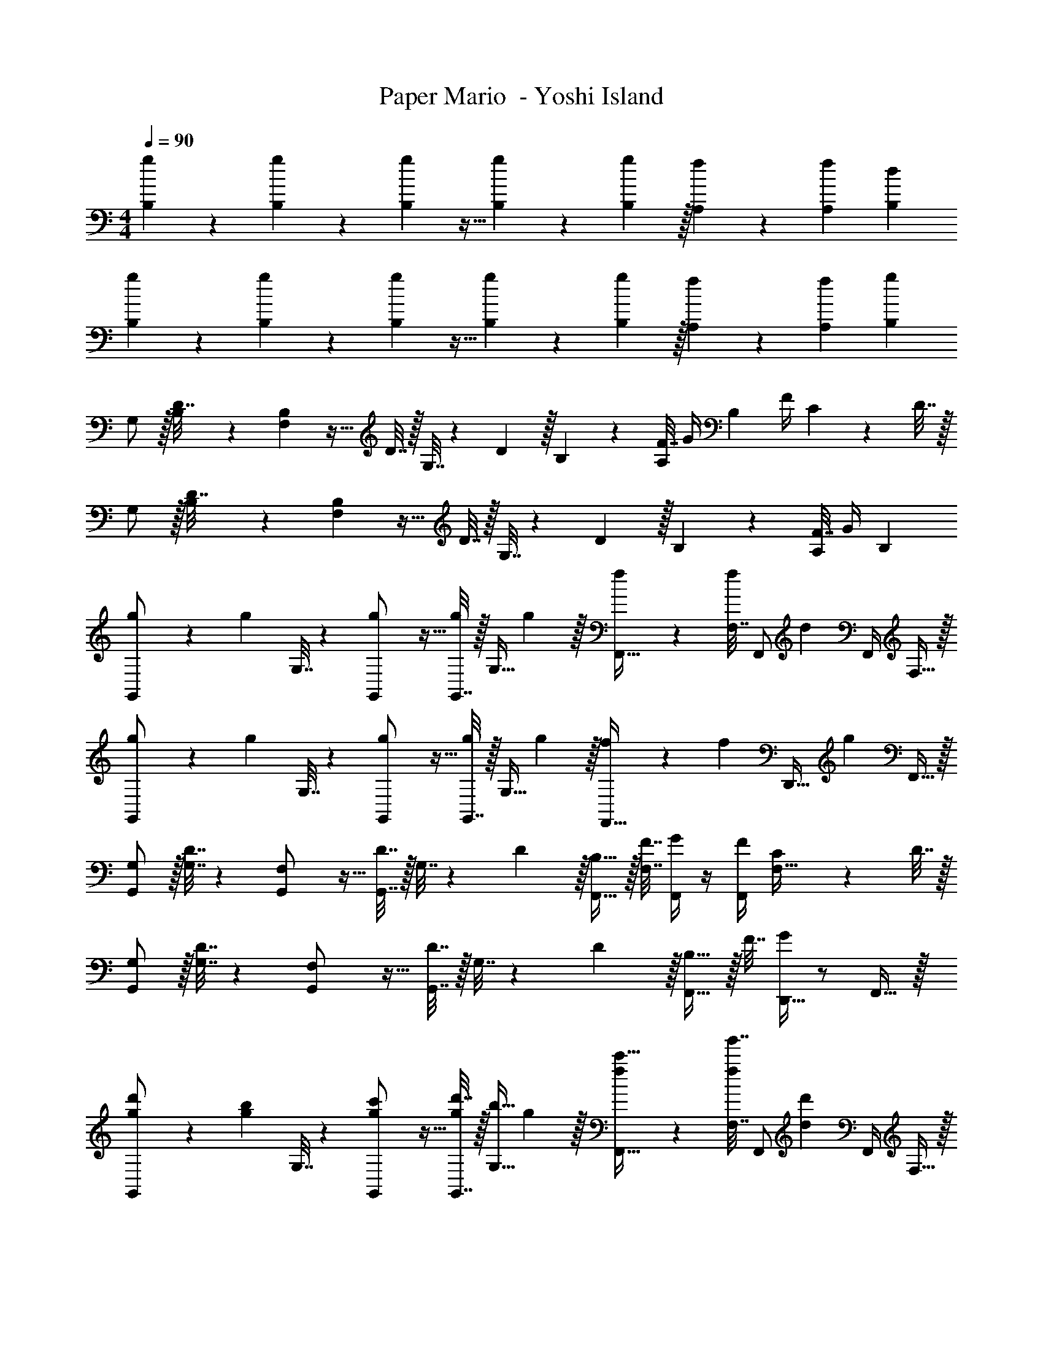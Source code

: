 X: 1
T: Paper Mario  - Yoshi Island
Z: ABC Generated by Starbound Composer
L: 1/4
M: 4/4
Q: 1/4=90
K: C
[g5/18B,5/18] z/72 [g11/24B,11/24] z/36 [g2/9B,2/9] z9/32 [g127/288B,127/288] z/18 [g2/9B,2/9] z/32 [f41/96A,41/96] z7/96 [z15/32f49/96A,49/96] [dB,] 
[g5/18B,5/18] z/72 [g11/24B,11/24] z/36 [g2/9B,2/9] z9/32 [g127/288B,127/288] z/18 [g2/9B,2/9] z/32 [f41/96A,41/96] z7/96 [z15/32f49/96A,49/96] [gB,] 
G,/ z/32 [B,55/288D7/32] z/18 [F,2/9B,19/72] z9/32 D7/32 z/32 G,7/32 z/36 D2/9 z/32 B,3/160 z77/160 [F7/32A,49/96] G/4 [z/4B,] F/4 C2/9 z/36 D7/32 z/32 
G,/ z/32 [B,55/288D7/32] z/18 [F,2/9B,19/72] z9/32 D7/32 z/32 G,7/32 z/36 D2/9 z/32 B,3/160 z77/160 [F7/32A,49/96] G/4 B, 
[g5/18G,,/] z/72 [z23/96g11/24] G,7/32 z/36 [g2/9G,,/] z9/32 [G,,7/32g127/288] z/32 [z71/288G,15/32] g2/9 z/32 [f41/96F,,15/32] z7/96 [F,7/32f49/96] [z/4F,,/] [z/4d] F,,/4 F,15/32 z/32 
[g5/18G,,/] z/72 [z23/96g11/24] G,7/32 z/36 [g2/9G,,/] z9/32 [G,,7/32g127/288] z/32 [z71/288G,15/32] g2/9 z/32 [f41/96F,,23/32] z7/96 [z7/32f49/96] [z/4D,,23/32] [z/g] F,,15/32 z/32 
[G,/G,,/] z/32 [D7/32G,7/32] z/36 [F,2/9G,,/] z9/32 [D7/32G,,7/32] z/32 G,7/32 z/36 D2/9 z/32 [B,15/32F,,15/32] z/32 [F7/32F,7/32] [G/4F,,/] z/4 [F/4F,,/4] [C2/9F,15/32] z/36 D7/32 z/32 
[G,/G,,/] z/32 [D7/32G,7/32] z/36 [F,2/9G,,/] z9/32 [D7/32G,,7/32] z/32 G,7/32 z/36 D2/9 z/32 [B,15/32F,,23/32] z/32 F7/32 [G/4D,,23/32] z/ F,,15/32 z/32 
[d'5/18g5/18G,,/] z/72 [z23/96b11/24g11/24] G,7/32 z/36 [c'2/9g2/9G,,/] z9/32 [d'7/32G,,7/32g127/288] z/32 [z71/288b15/32G,15/32] g2/9 z/32 [f41/96c'15/32F,,15/32] z7/96 [F,7/32g'7/16f49/96] [z/4F,,/] [z/4d'd] F,,/4 F,15/32 z/32 
[d'5/18g5/18G,,/] z/72 [z23/96b11/24g11/24] G,7/32 z/36 [c'2/9g2/9G,,/] z9/32 [d'7/32G,,7/32g127/288] z/32 [z71/288b15/32G,15/32] g2/9 z/32 [f41/96c'15/32F,,23/32] z7/96 [z7/32g7/16f49/96] [z/4D,,23/32] [z/g] F,,15/32 z/32 
[d'5/18g5/18G,,/] z/72 [z23/96b11/24g11/24] G,7/32 z/36 [c'2/9g2/9G,,/] z9/32 [d'7/32G,,7/32g127/288] z/32 [z71/288b15/32G,15/32] g2/9 z/32 [f41/96c'15/32F,,15/32] z7/96 [F,7/32g'7/16f49/96] [z/4F,,/] [z/4d'd] F,,/4 F,15/32 z/32 
[g5/18G,,/c'7/9] z/72 [z23/96g11/24] G,7/32 z/36 [g2/9G,,/d'13/18] z9/32 [G,,7/32g127/288] z/32 [z71/288a'15/32G,15/32] g2/9 z/32 [f41/96F,,23/32d'63/32] z7/96 [z7/32f49/96] [z/4D,,23/32] [z/g] F,,15/32 z/32 
[g5/18G,,/] z/72 [z23/96g11/24] G,7/32 z/36 [g2/9G,,/] z9/32 [G,,7/32g127/288] z/32 [z71/288G,15/32] g2/9 z/32 [f41/96F,,15/32] z7/96 [F,7/32f49/96] [z/4F,,/] [z/4d] F,,/4 F,15/32 z/32 
[g5/18G,,/] z/72 [z23/96g11/24] G,7/32 z/36 [g2/9G,,/] z9/32 [G,,7/32g127/288] z/32 [z71/288G,15/32] g2/9 z/32 [f41/96F,,23/32] z7/96 [z7/32f49/96] [z/4D,,23/32] [z/g] F,,15/32 z/32 
[G,/G,,/] z/32 [D7/32G,7/32] z/36 [F,2/9G,,/] z9/32 [D7/32G,,7/32] z/32 G,7/32 z/36 D2/9 z/32 [B,15/32F,,15/32] z/32 [F7/32F,7/32] [G/4F,,/] z/4 [F/4F,,/4] [C2/9F,15/32] z/36 D7/32 z/32 
[G,/G,,/] z/32 [D7/32G,7/32] z/36 [F,2/9G,,/] z9/32 [D7/32G,,7/32] z/32 G,7/32 z/36 D2/9 z/32 [B,15/32F,,23/32] z/32 F7/32 [G/4D,,23/32] z/ F,,15/32 z/32 
[g5/18G,,/d'111/32] z/72 [z23/96g11/24] G,7/32 z/36 [g2/9G,,/] z9/32 [G,,7/32g127/288] z/32 [z71/288G,15/32] g2/9 z/32 [f41/96F,,15/32] z7/96 [F,7/32f49/96] [z/4F,,/] [z/4d] F,,/4 [c'2/9F,15/32] z/36 b7/32 z/32 
[g5/18a/G,,/] z/72 [z23/96g11/24] [b7/32G,7/32] z/36 [a2/9g2/9G,,/] z9/32 [G,,7/32g127/288] z/32 [z71/288d15/32G,15/32] g2/9 z/32 [f41/96F,,23/32d63/32] z7/96 [z7/32f49/96] [z/4D,,23/32] [z/g] F,,15/32 z/32 
[G,/G,,/f7/9] z/32 [D7/32G,7/32] z/36 [g2/9F,2/9G,,/] z9/32 [b7/32D7/32G,,7/32] z/32 [G,7/32a15/32] z/36 D2/9 z/32 [B,15/32F,,15/32g23/32] z/32 [F7/32F,7/32] [G/4F,,/d23/32] z/4 [F/4F,,/4] [C2/9e15/32F,15/32] z/36 D7/32 z/32 
[G,/G,,/f7/9] z/32 [D7/32G,7/32] z/36 [g2/9F,2/9G,,/] z9/32 [b7/32D7/32G,,7/32] z/32 [G,7/32a15/32] z/36 D2/9 z/32 [B,15/32F,,23/32g63/32] z/32 F7/32 [G/4D,,23/32] z/ F,,15/32 z/32 
[d'5/18g5/18G,,/] z/72 [z23/96b11/24g11/24] G,7/32 z/36 [c'2/9g2/9G,,/] z9/32 [d'7/32G,,7/32g127/288] z/32 [z71/288b15/32G,15/32] g2/9 z/32 [f41/96c'15/32F,,15/32] z7/96 [F,7/32g'7/16f49/96] [z/4F,,/] [z/4d'd] F,,/4 F,15/32 z/32 
[d'5/18g5/18G,,/] z/72 [z23/96b11/24g11/24] G,7/32 z/36 [c'2/9g2/9G,,/] z9/32 [d'7/32G,,7/32g127/288] z/32 [z71/288b15/32G,15/32] g2/9 z/32 [f41/96c'15/32F,,23/32] z7/96 [z7/32g7/16f49/96] [z/4D,,23/32] [z/g] F,,15/32 z/32 
[d'5/18g5/18G,,/] z/72 [z23/96b11/24g11/24] G,7/32 z/36 [c'2/9g2/9G,,/] z9/32 [d'7/32G,,7/32g127/288] z/32 [z71/288b15/32G,15/32] g2/9 z/32 [f41/96c'15/32F,,15/32] z7/96 [F,7/32g'7/16f49/96] [z/4F,,/] [z/4d'd] F,,/4 F,15/32 z/32 
[g5/18G,,/c'7/9] z/72 [z23/96g11/24] G,7/32 z/36 [g2/9G,,/d'13/18] z9/32 [G,,7/32g127/288] z/32 [z71/288a'15/32G,15/32] g2/9 z/32 [f41/96F,,23/32d'63/32] z7/96 [z7/32f49/96] [z/4D,,23/32] [z/g] F,,15/32 z/32 
[g5/18G,,/d'111/32] z/72 [z23/96g11/24] G,7/32 z/36 [g2/9G,,/] z9/32 [G,,7/32g127/288] z/32 [z71/288G,15/32] g2/9 z/32 [f41/96F,,15/32] z7/96 [F,7/32f49/96] [z/4F,,/] [z/4d] F,,/4 [c'2/9F,15/32] z/36 b7/32 z/32 
[g5/18a/G,,/] z/72 [z23/96g11/24] [b7/32G,7/32] z/36 [a2/9g2/9G,,/] z9/32 [G,,7/32g127/288] z/32 [z71/288d15/32G,15/32] g2/9 z/32 [f41/96F,,23/32d63/32] z7/96 [z7/32f49/96] [z/4D,,23/32] [z/g] F,,15/32 z/32 
[G,,/f7/9] z/32 G,7/32 z/36 [g2/9G,,/] z9/32 [b7/32G,,7/32] z/32 [a15/32G,15/32] z/32 [F,,15/32g23/32] z/32 F,7/32 [F,,/d23/32] F,,/4 [e15/32F,15/32] z/32 
[G,,/f7/9] z/32 G,7/32 z/36 [g2/9G,,/] z9/32 [b7/32G,,7/32] z/32 [a15/32G,15/32] z/32 g63/32 
